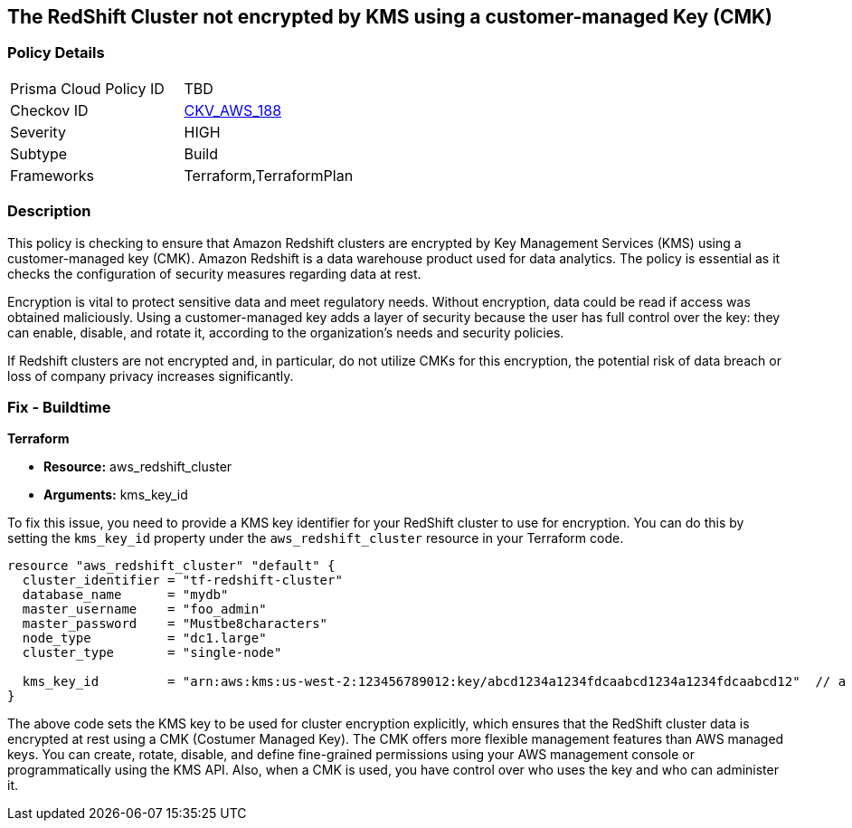 == The RedShift Cluster not encrypted by KMS using a customer-managed Key (CMK)

=== Policy Details

[width=45%]
[cols="1,1"]
|===
|Prisma Cloud Policy ID
| TBD

|Checkov ID
| https://github.com/bridgecrewio/checkov/blob/main/checkov/terraform/checks/resource/aws/RedshiftClusterEncryptedWithCMK.py[CKV_AWS_188]

|Severity
|HIGH

|Subtype
|Build

|Frameworks
|Terraform,TerraformPlan

|===

=== Description

This policy is checking to ensure that Amazon Redshift clusters are encrypted by Key Management Services (KMS) using a customer-managed key (CMK). Amazon Redshift is a data warehouse product used for data analytics. The policy is essential as it checks the configuration of security measures regarding data at rest. 

Encryption is vital to protect sensitive data and meet regulatory needs. Without encryption, data could be read if access was obtained maliciously. Using a customer-managed key adds a layer of security because the user has full control over the key: they can enable, disable, and rotate it, according to the organization's needs and security policies. 

If Redshift clusters are not encrypted and, in particular, do not utilize CMKs for this encryption, the potential risk of data breach or loss of company privacy increases significantly.

=== Fix - Buildtime

*Terraform*

* *Resource:* aws_redshift_cluster
* *Arguments:* kms_key_id

To fix this issue, you need to provide a KMS key identifier for your RedShift cluster to use for encryption. You can do this by setting the `kms_key_id` property under the `aws_redshift_cluster` resource in your Terraform code.

[source,go]
----
resource "aws_redshift_cluster" "default" {
  cluster_identifier = "tf-redshift-cluster"
  database_name      = "mydb"
  master_username    = "foo_admin"
  master_password    = "Mustbe8characters"
  node_type          = "dc1.large"
  cluster_type       = "single-node"
  
  kms_key_id         = "arn:aws:kms:us-west-2:123456789012:key/abcd1234a1234fdcaabcd1234a1234fdcaabcd12"  // a valid KMS ID
}
----

The above code sets the KMS key to be used for cluster encryption explicitly, which ensures that the RedShift cluster data is encrypted at rest using a CMK (Costumer Managed Key). The CMK offers more flexible management features than AWS managed keys. You can create, rotate, disable, and define fine-grained permissions using your AWS management console or programmatically using the KMS API. Also, when a CMK is used, you have control over who uses the key and who can administer it.

